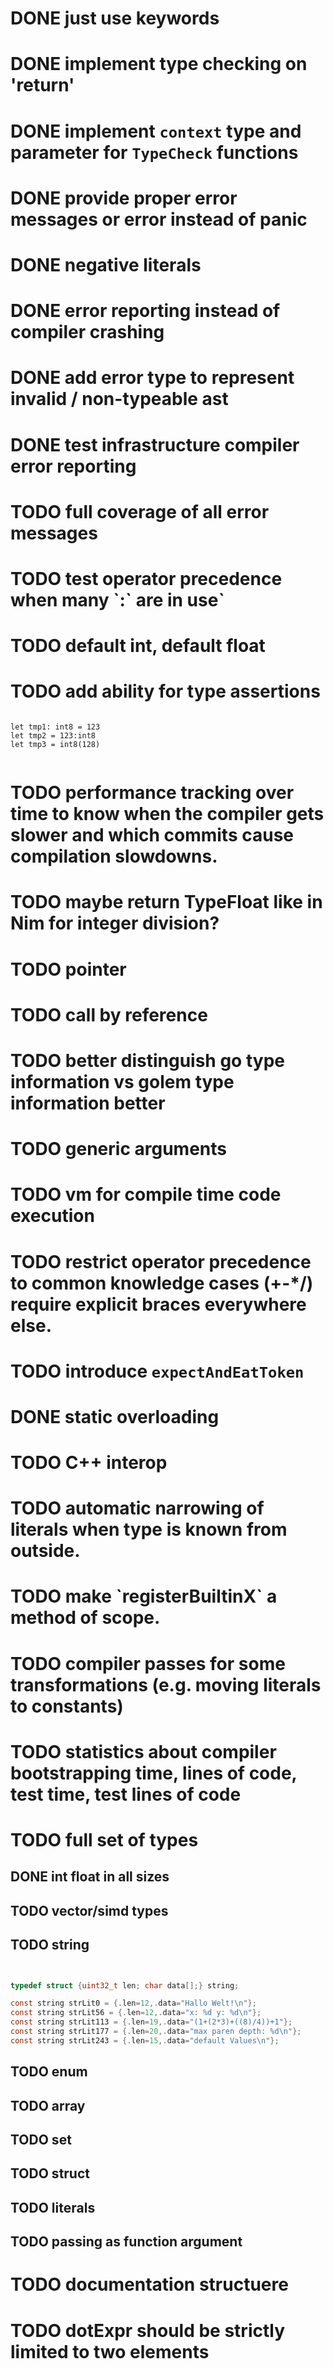 * DONE just use keywords
* DONE implement type checking on 'return'
* DONE implement ~context~ type and parameter for ~TypeCheck~ functions
* DONE provide proper error messages or error instead of panic
* DONE negative literals
* DONE error reporting instead of compiler crashing
* DONE add error type to represent invalid / non-typeable ast
* DONE test infrastructure compiler error reporting
* TODO full coverage of all error messages
* TODO test operator precedence when many `:` are in use`
* TODO default int, default float
* TODO add ability for type assertions

#+begin_src golem

let tmp1: int8 = 123
let tmp2 = 123:int8
let tmp3 = int8(128)

#+end_src
* TODO performance tracking over time to know when the compiler gets slower and which commits cause compilation slowdowns.
* TODO maybe return TypeFloat like in Nim for integer division?
* TODO pointer
* TODO call by reference
* TODO better distinguish go type information vs golem type information better
* TODO generic arguments
* TODO vm for compile time code execution
* TODO restrict operator precedence to common knowledge cases (+-*/) require explicit braces everywhere else.
* TODO introduce ~expectAndEatToken~
* DONE static overloading
* TODO C++ interop
* TODO automatic narrowing of literals when type is known from outside.
* TODO make `registerBuiltinX` a method of scope.
* TODO compiler passes for some transformations (e.g. moving literals to constants)
* TODO statistics about compiler bootstrapping time, lines of code, test time, test lines of code
* TODO full set of types
** DONE int float in all sizes
** TODO vector/simd types
** TODO string

#+begin_src c


typedef struct {uint32_t len; char data[];} string;

const string strLit0 = {.len=12,.data="Hallo Welt!\n"};
const string strLit56 = {.len=12,.data="x: %d y: %d\n"};
const string strLit113 = {.len=19,.data="(1+(2*3)+((8)/4))+1"};
const string strLit177 = {.len=20,.data="max paren depth: %d\n"};
const string strLit243 = {.len=15,.data="default Values\n"};

#+end_src

** TODO enum
** TODO array
** TODO set
** TODO struct
** TODO literals
** TODO passing as function argument
* TODO documentation structuere
* TODO dotExpr should be strictly limited to two elements
